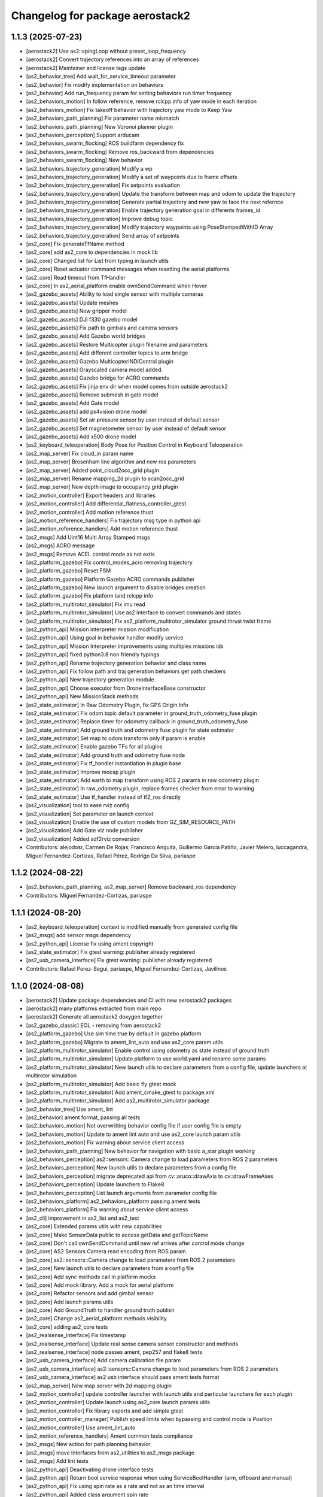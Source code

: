 ^^^^^^^^^^^^^^^^^^^^^^^^^^^^^^^^
Changelog for package aerostack2
^^^^^^^^^^^^^^^^^^^^^^^^^^^^^^^^

1.1.3 (2025-07-23)
------------------
* [aerostack2] Use as2::spingLoop without preset_loop_frequency
* [aerostack2] Convert trajectory references into an array of references
* [aerostack2] Maintainer and license tags update
* [as2_behavior_tree] Add wait_for_service_timeout parameter
* [as2_behavior] Fix modify implementation on behaviors
* [as2_behavior] Add run_frequency param for setting behaviors run timer frequency
* [as2_behaviors_motion] In follow reference, remove rclcpp info of yaw mode in each iteration
* [as2_behaviors_motion] Fix takeoff behavior with trajectory yaw mode to Keep Yaw
* [as2_behaviors_path_planning] Fix parameter name mismatch
* [as2_behaviors_path_planning] New Voronoi planner plugin
* [as2_behaviors_perception] Support arducam
* [as2_behaviors_swarm_flocking] ROS buildfarm dependency fix
* [as2_behaviors_swarm_flocking] Remove ros_backward from dependencies
* [as2_behaviors_swarm_flocking] New behavior
* [as2_behaviors_trajectory_generation] Modify a wp
* [as2_behaviors_trajectory_generation] Modify a set of waypoints due to frame offsets
* [as2_behaviors_trajectory_generation] Fix setpoints evaluation
* [as2_behaviors_trajectory_generation] Update the transform between map and odom to update the trajectory
* [as2_behaviors_trajectory_generation] Generate partial trajectory and new yaw to face the next refernce
* [as2_behaviors_trajectory_generation] Enable trajectory generation goal in differents frames_id
* [as2_behaviors_trajectory_generation] Improve debug topic
* [as2_behaviors_trajectory_generation] Modify trajectory waypoints using PoseStampedWithID Array
* [as2_behaviors_trajectory_generation] Send array of setpoints
* [as2_core] Fix generateTfName method
* [as2_core] add as2_core to dependencies in mock lib
* [as2_core] Changed list for List from typing in launch utils
* [as2_core] Reset actuator command messages when resetting the aerial platforms
* [as2_core] Read timeout from TfHandler
* [as2_core] In as2_aerial_platform enable ownSendCommand when Hover
* [as2_gazebo_assets] Ability to load single sensor with multiple cameras
* [as2_gazebo_assets] Update meshes
* [as2_gazebo_assets] New gripper model
* [as2_gazebo_assets] DJI f330 gazebo model
* [as2_gazebo_assets] Fix path to gimbals and camera sensors
* [as2_gazebo_assets] Add Gazebo world bridges
* [as2_gazebo_assets] Restore Multicopter plugin filename and parameters
* [as2_gazebo_assets] Add different controller topics to arm bridge
* [as2_gazebo_assets] Gazebo MulticopterINDIControl plugin
* [as2_gazebo_assets] Grayscaled camera model added.
* [as2_gazebo_assets] Gazebo bridge for ACRO commands
* [as2_gazebo_assets] Fix jinja env dir when model comes from outside aerostack2
* [as2_gazebo_assets] Remove submesh in gate model
* [as2_gazebo_assets] Add Gate model
* [as2_gazebo_assets] add px4vision drone model
* [as2_gazebo_assets] Set air pressure sensor by user instead of default sensor
* [as2_gazebo_assets] Set magnetometer sensor by user instead of default sensor
* [as2_gazebo_assets] Add x500 drone model
* [as2_keyboard_teleoperation] Body Pose for Position Control in Keyboard Teleoperation
* [as2_map_server] Fix cloud_in param name
* [as2_map_server] Bresenham line algorithm and new ros parameters
* [as2_map_server] Added point_cloud2occ_grid plugin
* [as2_map_server] Rename mapping_2d plugin to scan2occ_grid
* [as2_map_server] New depth image to occupancy grid plugin
* [as2_motion_controller] Export headers and libraries
* [as2_motion_controller] Add differential_flatness_controller_gtest
* [as2_motion_controller] Add motion reference thust
* [as2_motion_reference_handlers] Fix trajectory msg type in python api
* [as2_motion_reference_handlers] Add motion reference thust
* [as2_msgs] Add Uint16 Multi Array Stamped msgs
* [as2_msgs] ACRO message
* [as2_msgs] Remove ACEL control mode as not extis
* [as2_platform_gazebo] Fix control_modes_acro removing trajectory
* [as2_platform_gazebo] Reset FSM
* [as2_platform_gazebo] Platform Gazebo ACRO commands publisher
* [as2_platform_gazebo] New launch argument to disable bridges creation
* [as2_platform_gazebo] Fix platform land rclcpp info
* [as2_platform_multirotor_simulator] Fix imu read
* [as2_platform_multirotor_simulator] Use as2 interface to convert commands and states
* [as2_platform_multirotor_simulator] Fix as2_platform_multirotor_simulator ground thrust twist frame
* [as2_python_api] Mission interpreter mission modification
* [as2_python_api] Using goal in behavior handler modify service
* [as2_python_api] Mission Interpreter improvements using multiples missions ids
* [as2_python_api] fixed python3.8 non friendly typings
* [as2_python_api] Rename trajectory generation behavior and class name
* [as2_python_api] Fix follow path and traj generation behaviors get path checkers
* [as2_python_api] New trajectory generation module
* [as2_python_api] Choose executor from DroneInterfaceBase constructor
* [as2_python_api] New MissionStack methods
* [as2_state_estimator] In Raw Odometry Plugin, fix GPS Origin Info
* [as2_state_estimator] Fix odom topic default parameter in ground_truth_odometry_fuse plugin
* [as2_state_estimator] Replace timer for odometry callback in ground_truth_odometry_fuse
* [as2_state_estimator] Add ground truth and odometry fuse plugin for state estimator
* [as2_state_estimator] Set map to odom transform only if param is enable
* [as2_state_estimator] Enable gazebo TFs for all plugins
* [as2_state_estimator] Add ground truth and odometry fuse node
* [as2_state_estimator] Fix tf_handler instantiation in plugin base
* [as2_state_estimator] Improve mocap plugin
* [as2_state_estimator] Add earth to map transform using ROS 2 params in raw odometry plugin
* [as2_state_estimator] In raw_odometry plugin, replace frames checker from error to warning
* [as2_state_estimator] Use tf_handler instead of tf2_ros directly
* [as2_visualization] tool to ease rviz config
* [as2_visualization] Set parameter on launch context
* [as2_visualization] Enable the use of custom models from GZ_SIM_RESOURCE_PATH
* [as2_visualization] Add Gate viz node publisher
* [as2_visualization] Added sdf2rviz conversion
* Contributors: alejodosr, Carmen De Rojas, Francisco Anguita, Guillermo García Patiño, Javier Melero, luccagandra, Miguel Fernandez-Cortizas, Rafael Pérez, Rodrigo Da Silva, pariaspe

1.1.2 (2024-08-22)
------------------
* [as2_behaviors_path_planning, as2_map_server] Remove backward_ros dependency
* Contributors: Miguel Fernandez-Cortizas, pariaspe

1.1.1 (2024-08-20)
------------------
* [as2_keyboard_teleoperation] context is modified manually from generated config file
* [as2_msgs] add sensor msgs dependency
* [as2_python_api] License fix using ament copyright
* [as2_state_estimator] Fix gtest warning: publisher already registered
* [as2_usb_camera_interface] Fix gtest warning: publisher already registered
* Contributors: Rafael Perez-Segui, pariaspe, Miguel Fernandez-Cortizas, Javilinos

1.1.0 (2024-08-08)
------------------
* [aerostack2] Update package dependencies and CI with new aerostack2 packages
* [aerostack2] many platforms extracted from main repo
* [aerostack2] Generate all aerostack2 doxygen together
* [as2_gazebo_classic] EOL - removing from aerostack2
* [as2_platform_gazebo] Use sim time true by default in gazebo platform
* [as2_platform_gazebo] Migrate to ament_lint_auto and use as2_core param utils
* [as2_platform_multirotor_simulator] Enable control using odometry as state instead of ground truth
* [as2_platform_multirotor_simulator] Update platform to use world.yaml and rename some params
* [as2_platform_multirotor_simulator] New launch utils to declare parameters from a config file, update launchers at multirotor simulation
* [as2_platform_multirotor_simulator] Add basic fly gtest mock
* [as2_platform_multirotor_simulator] Add ament_cmake_gtest to package.xml
* [as2_platform_multirotor_simulator] Add as2_multirotor_simulator package
* [as2_behavior_tree] Use ament_lint
* [as2_behavior] ament format, passing all tests
* [as2_behaviors_motion] Not overwritting behavior config file if user config file is empty
* [as2_behaviors_motion] Update to ament lint auto and use as2_core launch param utils
* [as2_behaviors_motion] Fix warning about service client access
* [as2_behaviors_path_planning] New behavior for navigation with basic a_star plugin working
* [as2_behaviors_perception] as2::sensors::Camera change to load parameters from ROS 2 parameters
* [as2_behaviors_perception] New launch utils to declare parameters from a config file
* [as2_behaviors_perception] migrate deprecated api from cv::aruco::drawAxis to cv::drawFrameAxes
* [as2_behaviors_perception] Update launchers to Flake8
* [as2_behaviors_perception] List launch arguments from parameter config file
* [as2_behaviors_platform] as2_behaviors_platform passing ament tests
* [as2_behaviors_platform] Fix warning about service client access
* [as2_cli] improvement in as2_list and as2_test
* [as2_core] Extended params utils with new capabilities
* [as2_core] Make SensorData public to access getData and getTopicName
* [as2_core] Don't call ownSendCommand until new ref arrives after control mode change
* [as2_core] AS2 Sensors Camera read encoding from ROS param
* [as2_core] as2::sensors::Camera change to load parameters from ROS 2 parameters
* [as2_core] New launch utils to declare parameters from a config file
* [as2_core] Add sync methods call in platform mocks
* [as2_core] Add mock library. Add a mock for aerial platform
* [as2_core] Refactor sensors and add gimbal sensor
* [as2_core] Add launch params utils
* [as2_core] Add GroundTruth to handler ground truth publish
* [as2_core] Change as2_aerial_platform methods visibility
* [as2_core] adding as2_core tests
* [as2_realsense_interface] Fix timestamp
* [as2_realsense_interface] Update real sense camera sensor constructor and methods
* [as2_realsense_interface] node passes ament, pep257 and flake8 tests
* [as2_usb_camera_interface] Add camera calibration file param
* [as2_usb_camera_interface] as2::sensors::Camera change to load parameters from ROS 2 parameters
* [as2_usb_camera_interface] as2 usb interface should pass ament tests format
* [as2_map_server] New map server with 2d mapping plugin
* [as2_motion_controller] update controller launcher with launch utils and particular launchers for each plugin
* [as2_motion_controller] Update launch using as2_core launch params utils
* [as2_motion_controller] Fix library exports and add simple gtest
* [as2_motion_controller_manager] Publish speed limits when bypassing and control mode is Position
* [as2_motion_controller] Use ament_lint_auto
* [as2_motion_reference_handlers] Ament common tests compliance
* [as2_msgs] New action for path planning behavior
* [as2_msgs] move interfaces from as2_utilities to as2_msgs package
* [as2_msgs] Add lint tests
* [as2_python_api] Deactivating drone interface tests
* [as2_python_api] Return bool service response when using ServiceBoolHandler (arm, offboard and manual)
* [as2_python_api] Fix using spin rate as a rate and not as an time interval
* [as2_python_api] Added class argument spin rate
* [as2_python_api] New navigate to behavior and module
* [as2_python_api] Behavior Status updated after call methods correctly
* [as2_python_api] ament lint auto compliance
* [as2_python_api] Add goal accepted/rejected return when call behavior method
* [as2_python_api] Continue using Pydantic V1
* [as2_gazebo_assets] Improve crazyflie model: controller tuned and added IMU
* [as2_gazebo_assets] Added crazyflie viz MODEL
* [as2_gazebo_assets] Updated Crazyflie Gazebo model
* [as2_gazebo_assets] Add optical frames to cameras
* [as2_gazebo_assets] Fix model templates for sensor naming
* [as2_gazebo_assets] Support yaml files for gazebo world configuration
* [as2_gazebo_assets] Fix malformed bridges
* [as2_gazebo_assets] ament lint auto compliance
* [as2_gazebo_assets] Continue using Pydantic V1
* [as2_gazebo_assets] environment variable IGN_GAZEBO_RESOURCE_PATH changed to GZ_SIM_RESOURCE_PATH
* [as2_gazebo_assets] Add actuators bridge
* [as2_gazebo_assets] Add Gazebo Harmonic launcher by env variable GZ_VERSION
* [as2_gazebo_assets] Add actuators bridge and disable velocity controller with a param
* [as2_gazebo_assets] Fix gimbal_bridge on Gazebo Harmonic
* [as2_gazebo_assets] Gz harmonic support
* [as2_gazebo_assets] Sensor model name and sensor link name were swapped in camera bridges
* [as2_state_estimator] map frame generates at the drone initial position
* [as2_state_estimator] Change gazebo tf parameter name
* [as2_state_estimator] update state estimator with new launch utils and new launchers for each plugin
* [as2_state_estimator] Code refactor, adding individually CMakeLists.txt and config for each plugin
* [as2_state_estimator] Migrate to ament lint
* [as2_state_estimator] mocap_pose plugin changed to work with mocap4ros2
* [as2_alphanumeric_viewer] Battery status problem fixed
* [as2_alphanumeric_viewer] alphanumeric viewer passing every ament test
* [as2_keyboard_teleoperation] extend default behaviors from argument
* [as2_keyboard_teleoperation] ability to load modules into interface to control behaviors
* [as2_keyboard_teleoperation] drone_frequency param added
* [as2_keyboard_teleoperation] ament lint compliance
* [as2_keyboard_teleoperation] add ros 2 parameters with config file using as2 launch utils
* [as2_keyboard_teleoperation] launcher improved to load namespace with different dividers, config file and speed behavior
* [as2_rviz_plugins] add as2_rviz_plugins package
* [as2_visualization] add as2_visualization package
* [as2_external_object_tf_tf] fix mocap source data
* [as2_external_object_to_tf] default config file within the node, added description
* [as2_external_object_to_tf] removed interface generation dependencies from external object to tf
* [as2_external_object_to_tf] as2_utilities package created, external object to tf node added to aerostack2
* [as2_geozones] Create a utilities folder, as2_geozones package added
* Contributors: pariaspe, Rafael Perez-Segui, Javilinos, Miguel Fernandez-Cortizas, keikei014, Sakura286

1.0.9 (2024-03-25)
------------------
* [as2_platform_tello] Missing params and new file name
* [as2_behaviors_motion] Relative yaw in go_to fixed when frame is other than earth
* [as2_behaviors_perception] PointGimbalBehavior to use TF
* [as2_behaviors_perception] Point Gimbal behavior
* [as2_msgs] New point gimbal action msg
* [as2_core] get quaternion stamped included in tf utils
* [as2_core] quaternion convert wrapped in try and catch
* [as2_core] Add quaternion support for TF convert method
* [as2_python_api] added try except in deserialize method
* [as2_python_api] Added feedback to rtl module
* [as2_python_api] Add init files to missing subpkgs
* [as2_python_api] New RTL module
* [as2_python_api] Point Gimbal behavior client
* [as2_python_api] Add topic namespace with argument in mission interpreter
* [as2_gazebo_assets] added local frame to simulated gimbal msg
* [as2_gazebo_assets] Partial fix on Crazyflie Model
* [as2_gazebo_assets] Point gimbal working and Gimbal Inertial links enabling to fly
* [as2_gazebo_assets] Nested sdf model for gimbal and fixed TF tree
* [as2_state_estimator] latlon2local function fails in z coordinate, added earth_to_map_height parameter
* [as2_state_estimator] raw odometry plugin should have a set gps origin
* Contributors: Javier Melero, Javilinos, pariaspe, Rafael Perez-Segui, Rafael Pérez, Miguel Fernandez-Cortizas, cvar-developers, Mickey Li

1.0.8 (2024-02-12)
------------------
* [as2_core] added pybind11 dependency
* [as2_python_api] Jenkins test fail: searching for module first at modules folder and hook as2_modules_path fix
* Contributors: pariaspe, Rafael Pérez

1.0.7 (2024-02-04)
------------------
* [as2_platform_dji_osdk] Added libusb-dev dependency
* [as2_platform_gazebo] Remove ign from name
* [as2_cli] Clean old unused files
* [as2_core] Bug fixed, getPoseStamped function differs from timeout 0 and not 0
* [as2_core] Python as2_names bindings
* [as2_core] format tests according with ament_lint_common() packages
* [as2_python_api] Moving test files to test folder
* [as2_gazebo_assets] Gimbal model added
* [as2_gazebo_assets] Cleaning remaining ign, bridges use gz instead ign
* [as2_gazebo_assets] Renamed to as2_gazebo_assets
* [as2_gazebo_classic_assets] Fix pass drone namespace to run_sitl.sh
* Contributors: Miguel Fernandez-Cortizas, Javilinos, Rafael Pérez, pariaspe, pawanw17

1.0.6 (2023-12-12)
------------------
* [as2_python_api] Specifying subdirectories in setup.py
* [as2_motion_controller] Update PID controller dependence to v1.0
* [aerostack2] Takeoff and GoTo behaviors renaming
* [as2_platform_crazyflie] Fix wrong sensor name for multiranger deck
* [as2_core] Add node options to aerial platform
* [aerostack2] Sorted and updated list of dependencies in metapackage
* [as2_behaviors] Behaviors composable nodes
* [as2_motion_controller] Refactor CMakeLists.txt for creating a dynamic lib for each plugin
* [as2_motion_controller] Add trajectory reference to actuators commands
* [as2_msgs] Geofence messages removed from as2_msgs
* [as2_gazebo_classic_assets] Load custom world in gazebo 11
* Contributors: Rafael Pérez, Miguel Fernandez-Cortizas, pariaspe, RPS98, Javilinos, adri-mp, 

1.0.5 (2023-11-08)
------------------
* [as2_platform_crazyflie] Multi-ranger deck interface to laser_scan msg
* [as2_platform_dji_osdk] Add camera change source topic
* [as2_platform_dji_osdk] Fixes gps time subscription
* [as2_platform_tello] Add camera_freq param to platform config file
* [as2_platform_tello] Fixed tello camera
* [as2_core] Deal with low latency frames that are not earth
* [as2_motion_reference_handlers] Explicit namespace for motion reference handlers
* [as2_msgs] Improve MissionUpdate message
* [as2_python_api] Load modules from project path for mission interpreter
* [as2_python_api] Improve MissionUpdate message
* [as2_gazebo_classsic_assets] Add gazebo_ros_pkgs dependence
* [as2_gazebo_classsic_assets] Runs PX4 in the foreground if gzclient is disabled (HEADLESS)
* [as2_ign_gazebo_assets] Spawn objects from gz resource path
* [as2_ign_gazebo_assets] Hexrotor back to fly
* Contributors: Javilinos, pariaspe, RPS98, pawanw17, Miguel Fernandez-Cortizas, Rodrigo Da Silva

1.0.4 (2023-08-23)
------------------

1.0.3 (2023-08-22)
------------------

1.0.2 (2023-08-17)
------------------

1.0.1 (2023-04-25)
------------------
* Merge pull request `#223 <https://github.com/aerostack2/aerostack2/issues/223>`_ from aerostack2/200-unify-maintainer-in-packagexmls
  Maintainer unified to CVAR-UPM
* Maintainer unified to CVAR-UPM
* Contributors: Miguel Fernandez-Cortizas, pariaspe

1.0.0 (2023-03-18)
------------------

0.2.2 (2022-12-20)
------------------

0.2.1 (2022-12-19)
------------------
* Merge pull request `#33 <https://github.com/aerostack2/aerostack2/issues/33>`_ from aerostack2/behavior_tree
  Update behavior tree
* Update behavior tree
* Merge pull request `#15 <https://github.com/aerostack2/aerostack2/issues/15>`_ from aerostack2/pkg_dependencies
  Pkg dependencies
* Update pkg dependencies
* aerostack2 pkg added
* Contributors: Miguel Fernandez-Cortizas, RPS98, miferco97

0.2.0 (2022-07-22)
------------------
* basic_state_estimator first release
* usv_ignition_platform first release
* behaviour_trees first release
* basic_tf_tree_generator deprecated
* ros_ign deprecated
* [as2_msgs] GoToWaypoint action: new yaw_mode_flag to replace ignore_pose_yaw
* [as2_msgs] New msg MissionEvent
* [as2_core] Added mode2string utils
* [as2_core] Added frame utils
* [as2_core] Added launch parameters
* [as2_core] Odom refactorization
* [as2_core] New topic names
* [as2_core] Minor bug fixes
* [as2_core] Added addStaticTransform() method to as2::sensor
* [motion_reference_handlers] New postion motion handler
* [motion_reference_handlers] New hover motion handler
* [motion_reference_handlers] Multiple instances bug fixed
* [motion_reference_handlers] Added frame_id to handlers
* [motion_reference_handlers] Minor bugs fixed
* [controller_manager] New launchers with config files
* [controller_manager] Added hover support
* [controller_manager] Odom refatorization
* [controller_manager] Added bypass launch argument
* [controller_plugin_speed_controller] Robust yaw angle computation
* [controller_plugin_speed_controller] Added position control speed limit
* [controller_plugin_speed_controller] Added position control bypass limit
* [controller_plugin_speed_controller] Yaw control bug fixed
* [controller_plugin_speed_controller] Adapted to new launcher with config files
* [controller_plugin_speed_controller] Renamed to follow name convention
* [controller_plugin_speed_controller] Added hover support
* [controller_plugin_speed_controller] Added bypass to speed controller
* [controller_plugin_speed_controller] Speed limit changed to proportional limit
* [controller_plugin_speed_controller] Odom refactorization
* [trajectory_generator] Time evaluation in trajectory fixed
* [trajectory_generator] Yaw angle bug fixed
* [trajectory_generator] New launcher with config files
* [trajectory_generator] Odom refactorization
* [ignition_platform] Added dynamic multiple sensors support
* [ignition_platform] Added laser_scan sensor support
* [ignition_platform] Minor bug fixed
* [ignition_platform] New launcher with config files
* [ignition_platform] Added gps sensor
* [ignition_platform] Odom refactorization
* [ignition_platform] Added frame and TF to sensors
* [ignition_assets] Added crazyflie model (WIP)
* [ignition_assets] Added verbose mode to ign launcher
* [ignition_assets] Added hexrotor model
* [ignition_assets] Added hooks, cmake created
* [ignition_assets] New script to only drone spawning
* [ignition_assets] Added odometry plugin
* [ignition_assets] Odom, bat and comms can be selectable through jinja generator
* [ignition_assets] New semantic camera sensor
* [ignition_assets] New USV model
* [ignition_assets] new GPS sensor
* [ignition_assets] Minor fixes and improvements
* [ignition_assets] Added lidar sensor
* [python_interface] Added yaw_mode argument to follow_path
* [python_interface] Added gps go_to methods
* [python_interface] Fixed bug on python method overload
* [python_interface] Odom refactorization
* [python_interface] set_home changed into public method
* [as2_basic_behaviours] New launchers with config files
* [takeoff_behaviour] New launcher with config files
* [takeoff_behaviour] Odom refactorization
* [takeoff_plugins] Plugin renamed to follow name convention
* [takeoff_plugins] Added position takeoff plugin
* [takeoff_plugins] Added platform takeoff plugin
* [land_behaviour] Disarm after land bug fixed
* [land_behaviour] New launcher with config files
* [land_behaviour] Odom refactorization
* [land_plugins] Land goal condition imporved
* [land_plugins] Plugin renamed to follow name convention
* [land_plugins] Changed to hover when land is cancelled
* [land_plugins] Added platfotm land plugin
* [go_to_behaviour] Yaw angle computation fixed
* [go_to_behaviour] New launcher with config files
* [go_to_behaviour] Enable go_to with negative height
* [go_to_behaviour] Added launch argument for speed limit flag
* [go_to_behaviour] Odom refactorization
* [go_to_plugins] Yaw angle computation fixed
* [go_to_plugins] Added position go_to plugin
* [go_to_plugins] Fixed yaw_angle computation
* [go_to_plugins] Plugin renamed following name convention
* [go_to_plugins] Enable path facing go_to position
* [go_to_plugins] Hover after go_to
* [go_to_plugins] Added speed limit to plugins 
* [follow_path_behaviour] New launcher with config files
* [follow_path_behaviour] Odom refactorization
* [follow_path_plugins] Plugins renamed following name convention
* [follow_path_plugins] Improved goal condition in traj plugin

0.1.0 (2022-05-13)
------------------
* as2_msgs first release
* as2_core first release
* basic_tf_tree_generator first release
* actuator_command_handlers first release
* motion_reference_handlers first release
* controller_manager first release
* controller_plugin_speed_controller first release
* trajectory_generator first release
* ignition_platform first release
* ignition_assets first release
* python_interface first release
* as2_basic_behaviours first release
* takeoff_behaviour first release
* takeoff_plugins first release
* land_behaviour first release
* land_plugins first release
* go_to_behaviour first release
* go_to_plugins first release
* follow_path_behaviour first release
* follow_path_plugins first release
* ros_ign first release